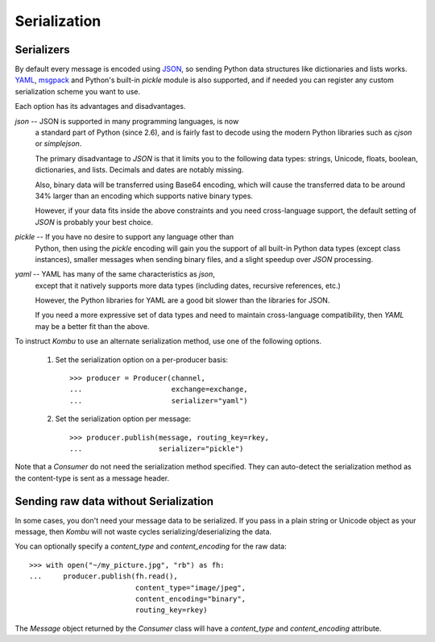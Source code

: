 .. _guide-serialization:

===============
 Serialization
===============

.. _serializers:

Serializers
===========

By default every message is encoded using `JSON`_, so sending
Python data structures like dictionaries and lists works.
`YAML`_, `msgpack`_ and Python's built-in `pickle` module is also supported,
and if needed you can register any custom serialization scheme you
want to use.

.. _`JSON`: http://www.json.org/
.. _`YAML`: http://yaml.org/
.. _`msgpack`: http://msgpack.sourceforge.net/

Each option has its advantages and disadvantages.

`json` -- JSON is supported in many programming languages, is now
    a standard part of Python (since 2.6), and is fairly fast to
    decode using the modern Python libraries such as `cjson` or
    `simplejson`.

    The primary disadvantage to `JSON` is that it limits you to
    the following data types: strings, Unicode, floats, boolean,
    dictionaries, and lists.  Decimals and dates are notably missing.

    Also, binary data will be transferred using Base64 encoding, which
    will cause the transferred data to be around 34% larger than an
    encoding which supports native binary types.

    However, if your data fits inside the above constraints and
    you need cross-language support, the default setting of `JSON`
    is probably your best choice.

`pickle` -- If you have no desire to support any language other than
    Python, then using the `pickle` encoding will gain you
    the support of all built-in Python data types (except class instances),
    smaller messages when sending binary files, and a slight speedup
    over `JSON` processing.

`yaml` -- YAML has many of the same characteristics as `json`,
    except that it natively supports more data types (including dates,
    recursive references, etc.)

    However, the Python libraries for YAML are a good bit slower
    than the libraries for JSON.

    If you need a more expressive set of data types and need to maintain
    cross-language compatibility, then `YAML` may be a better fit
    than the above.

To instruct `Kombu` to use an alternate serialization method,
use one of the following options.

    1.  Set the serialization option on a per-producer basis::

            >>> producer = Producer(channel,
            ...                     exchange=exchange,
            ...                     serializer="yaml")

    2.  Set the serialization option per message::

            >>> producer.publish(message, routing_key=rkey,
            ...                  serializer="pickle")

Note that a `Consumer` do not need the serialization method specified.
They can auto-detect the serialization method as the
content-type is sent as a message header.

.. _sending-raw-data:

Sending raw data without Serialization
======================================

In some cases, you don't need your message data to be serialized. If you
pass in a plain string or Unicode object as your message, then `Kombu` will
not waste cycles serializing/deserializing the data.

You can optionally specify a `content_type` and `content_encoding`
for the raw data::

    >>> with open("~/my_picture.jpg", "rb") as fh:
    ...     producer.publish(fh.read(),
                             content_type="image/jpeg",
                             content_encoding="binary",
                             routing_key=rkey)

The `Message` object returned by the `Consumer` class will have a
`content_type` and `content_encoding` attribute.
